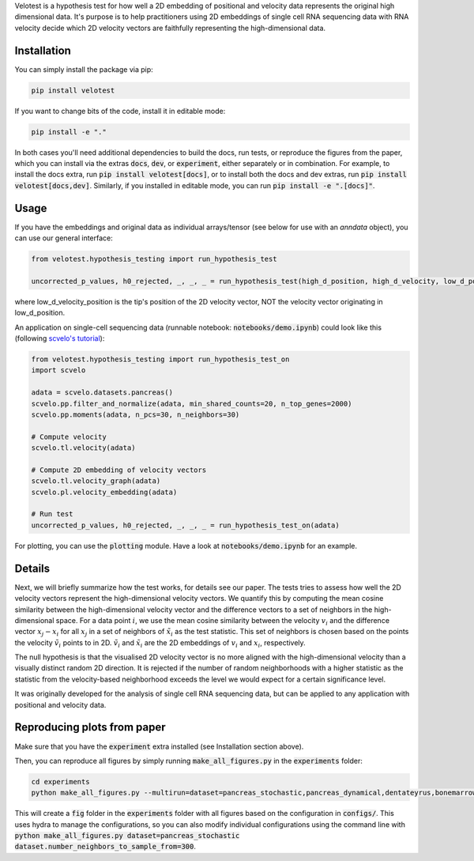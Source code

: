 Velotest is a hypothesis test for how well a 2D embedding of positional and velocity data represents
the original high dimensional data. It's purpose is to help practitioners using 2D embeddings
of single cell RNA sequencing data with RNA velocity decide which 2D velocity vectors are faithfully representing
the high-dimensional data.

Installation
------------------
You can simply install the package via pip:

.. code-block:: bash

   pip install velotest

If you want to change bits of the code, install it in editable mode:

.. code-block:: bash

   pip install -e "."

In both cases you'll need additional dependencies to build the docs, run tests, or reproduce the figures from the paper,
which you can install via the extras :code:`docs`, :code:`dev`, or :code:`experiment`, either separately or in combination.
For example, to install the docs extra, run :code:`pip install velotest[docs]`, or to install both the docs and dev extras,
run :code:`pip install velotest[docs,dev]`.
Similarly, if you installed in editable mode, you can run :code:`pip install -e ".[docs]"`.

Usage
----------------

If you have the embeddings and original data as individual arrays/tensor (see below for use with an `anndata` object),
you can use our general interface:

.. code-block:: python

   from velotest.hypothesis_testing import run_hypothesis_test

   uncorrected_p_values, h0_rejected, _, _, _ = run_hypothesis_test(high_d_position, high_d_velocity, low_d_position, low_d_velocity_position)

where low_d_velocity_position is the tip's position of the 2D velocity vector, NOT the velocity vector originating in low_d_position.


An application on single-cell sequencing data (runnable notebook: :code:`notebooks/demo.ipynb`) could look like this (following `scvelo's tutorial <https://scvelo.readthedocs.io/en/stable/VelocityBasics.html>`_):

.. code-block:: python

   from velotest.hypothesis_testing import run_hypothesis_test_on
   import scvelo

   adata = scvelo.datasets.pancreas()
   scvelo.pp.filter_and_normalize(adata, min_shared_counts=20, n_top_genes=2000)
   scvelo.pp.moments(adata, n_pcs=30, n_neighbors=30)

   # Compute velocity
   scvelo.tl.velocity(adata)

   # Compute 2D embedding of velocity vectors
   scvelo.tl.velocity_graph(adata)
   scvelo.pl.velocity_embedding(adata)

   # Run test
   uncorrected_p_values, h0_rejected, _, _, _ = run_hypothesis_test_on(adata)


For plotting, you can use the :code:`plotting` module. Have a look at :code:`notebooks/demo.ipynb` for an example.


Details
--------------------
Next, we will briefly summarize how the test works, for details see our paper.
The tests tries to assess how well the 2D velocity vectors represent the high-dimensional velocity vectors.
We quantify this by computing the mean cosine similarity between the high-dimensional velocity vector and
the difference vectors to a set of neighbors in the high-dimensional space.
For a data point :math:`i`, we use the mean cosine similarity between the velocity :math:`v_i` and
the difference vector :math:`x_j-x_i` for all :math:`x_j` in a set of neighbors of :math:`\tilde{x}_i` as the test statistic.
This set of neighbors is chosen based on the points the velocity :math:`\tilde{v}_i` points to in 2D.
:math:`\tilde{v}_i` and :math:`\tilde{x}_i` are the 2D embeddings of :math:`v_i` and :math:`x_i`, respectively.

The null hypothesis is that the visualised 2D velocity vector is no more aligned with the high-dimensional velocity
than a visually distinct random 2D direction.
It is rejected if the number of random neighborhoods with a higher statistic as the statistic
from the velocity-based neighborhood exceeds the level we would expect for a certain significance level.

It was originally developed for the analysis of single cell RNA sequencing data,
but can be applied to any application with positional and velocity data.

Reproducing plots from paper
------------------------------
Make sure that you have the :code:`experiment` extra installed (see Installation section above).

Then, you can reproduce all figures by simply running :code:`make_all_figures.py` in the :code:`experiments` folder:

.. code-block:: bash

   cd experiments
   python make_all_figures.py --multirun=dataset=pancreas_stochastic,pancreas_dynamical,dentateyrus,bonemarrow,covid,gastrulation_erythroid,nystroem,developing_mouse_brain,organogenesis,veloviz

This will create a :code:`fig` folder in the :code:`experiments` folder with all figures based on the configuration in :code:`configs/`.
This uses hydra to manage the configurations, so you can also modify individual configurations using the command line
with :code:`python make_all_figures.py dataset=pancreas_stochastic dataset.number_neighbors_to_sample_from=300`.
